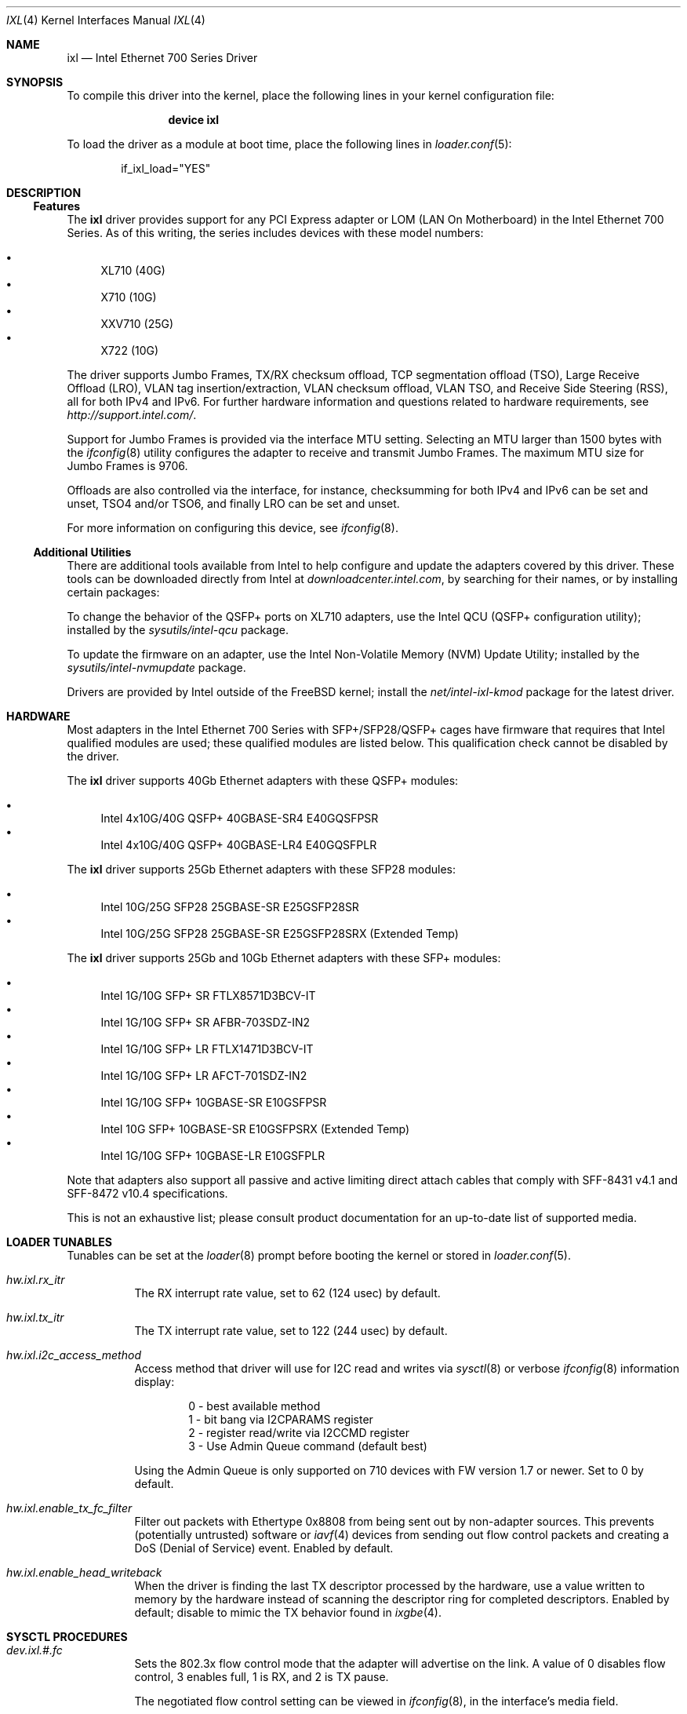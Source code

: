.\" Copyright (c) 2013-2018, Intel Corporation
.\" All rights reserved.
.\"
.\" Redistribution and use in source and binary forms, with or without
.\" modification, are permitted provided that the following conditions are met:
.\"
.\"  1. Redistributions of source code must retain the above copyright notice,
.\"     this list of conditions and the following disclaimer.
.\"
.\"  2. Redistributions in binary form must reproduce the above copyright
.\"     notice, this list of conditions and the following disclaimer in the
.\"     documentation and/or other materials provided with the distribution.
.\"
.\"  3. Neither the name of the Intel Corporation nor the names of its
.\"     contributors may be used to endorse or promote products derived from
.\"     this software without specific prior written permission.
.\"
.\" THIS SOFTWARE IS PROVIDED BY THE COPYRIGHT HOLDERS AND CONTRIBUTORS "AS IS"
.\" AND ANY EXPRESS OR IMPLIED WARRANTIES, INCLUDING, BUT NOT LIMITED TO, THE
.\" IMPLIED WARRANTIES OF MERCHANTABILITY AND FITNESS FOR A PARTICULAR PURPOSE
.\" ARE DISCLAIMED. IN NO EVENT SHALL THE COPYRIGHT OWNER OR CONTRIBUTORS BE
.\" LIABLE FOR ANY DIRECT, INDIRECT, INCIDENTAL, SPECIAL, EXEMPLARY, OR
.\" CONSEQUENTIAL DAMAGES (INCLUDING, BUT NOT LIMITED TO, PROCUREMENT OF
.\" SUBSTITUTE GOODS OR SERVICES; LOSS OF USE, DATA, OR PROFITS; OR BUSINESS
.\" INTERRUPTION) HOWEVER CAUSED AND ON ANY THEORY OF LIABILITY, WHETHER IN
.\" CONTRACT, STRICT LIABILITY, OR TORT (INCLUDING NEGLIGENCE OR OTHERWISE)
.\" ARISING IN ANY WAY OUT OF THE USE OF THIS SOFTWARE, EVEN IF ADVISED OF THE
.\" POSSIBILITY OF SUCH DAMAGE.
.\"
.\" * Other names and brands may be claimed as the property of others.
.\"
.\" $FreeBSD: releng/12.0/share/man/man4/ixl.4 339340 2018-10-12 22:57:52Z erj $
.\"
.Dd October 5, 2018
.Dt IXL 4
.Os
.Sh NAME
.Nm ixl
.Nd "Intel Ethernet 700 Series Driver"
.Sh SYNOPSIS
To compile this driver into the kernel, place the following lines in your
kernel configuration file:
.Bd -ragged -offset indent
.Cd "device ixl"
.Ed
.Pp
To load the driver as a module at boot time, place the following lines in
.Xr loader.conf 5 :
.Bd -literal -offset indent
if_ixl_load="YES"
.Ed
.Sh DESCRIPTION
.Ss Features
The
.Nm
driver provides support for any PCI Express adapter or LOM
(LAN On Motherboard)
in the Intel Ethernet 700 Series.
As of this writing, the series includes devices with these model numbers:
.Pp
.Bl -bullet -compact
.It
XL710 (40G)
.It
X710 (10G)
.It
XXV710 (25G)
.It
X722 (10G)
.El
.Pp
The driver supports Jumbo Frames, TX/RX checksum offload,
TCP segmentation offload (TSO), Large Receive Offload (LRO), VLAN
tag insertion/extraction, VLAN checksum offload, VLAN TSO, and
Receive Side Steering (RSS), all for both IPv4 and IPv6.
For further hardware information and questions related to hardware
requirements, see
.Pa http://support.intel.com/ .
.Pp
Support for Jumbo Frames is provided via the interface MTU setting.
Selecting an MTU larger than 1500 bytes with the
.Xr ifconfig 8
utility configures the adapter to receive and transmit Jumbo Frames.
The maximum MTU size for Jumbo Frames is 9706.
.Pp
Offloads are also controlled via the interface, for instance,
checksumming for both IPv4 and IPv6 can be set and unset, TSO4
and/or TSO6, and finally LRO can be set and unset.
.Pp
For more information on configuring this device, see
.Xr ifconfig 8 .
.Ss Additional Utilities
There are additional tools available from Intel to help configure and update
the adapters covered by this driver.
These tools can be downloaded directly from Intel at
.Pa downloadcenter.intel.com ,
by searching for their names, or by installing certain packages:
.Bl -item
.It
To change the behavior of the QSFP+ ports on XL710 adapters, use the
Intel QCU (QSFP+ configuration utility); installed by the
.Em sysutils/intel-qcu
package.
.It
To update the firmware on an adapter, use the Intel Non-Volatile Memory (NVM)
Update Utility; installed by the
.Em sysutils/intel-nvmupdate
package.
.It
Drivers are provided by Intel outside of the
.Fx
kernel; install the
.Em net/intel-ixl-kmod
package for the latest driver.
.El
.Sh HARDWARE
Most adapters in the Intel Ethernet 700 Series with SFP+/SFP28/QSFP+ cages
have firmware that requires that Intel qualified modules are used; these
qualified modules are listed below.
This qualification check cannot be disabled by the driver.
.Pp
The
.Nm
driver supports 40Gb Ethernet adapters with these QSFP+ modules:
.Pp
.Bl -bullet -compact
.It
Intel 4x10G/40G QSFP+ 40GBASE-SR4 E40GQSFPSR
.It
Intel 4x10G/40G QSFP+ 40GBASE-LR4 E40GQSFPLR
.El
.Pp
The
.Nm
driver supports 25Gb Ethernet adapters with these SFP28 modules:
.Pp
.Bl -bullet -compact
.It
Intel 10G/25G SFP28 25GBASE-SR E25GSFP28SR
.It
Intel 10G/25G SFP28 25GBASE-SR E25GSFP28SRX (Extended Temp)
.El
.Pp
The
.Nm
driver supports 25Gb and 10Gb Ethernet adapters with these SFP+ modules:
.Pp
.Bl -bullet -compact
.It
Intel 1G/10G SFP+ SR FTLX8571D3BCV-IT
.It
Intel 1G/10G SFP+ SR AFBR-703SDZ-IN2
.It
Intel 1G/10G SFP+ LR FTLX1471D3BCV-IT
.It
Intel 1G/10G SFP+ LR AFCT-701SDZ-IN2
.It
Intel 1G/10G SFP+ 10GBASE-SR E10GSFPSR
.It
Intel 10G SFP+ 10GBASE-SR E10GSFPSRX (Extended Temp)
.It
Intel 1G/10G SFP+ 10GBASE-LR E10GSFPLR
.El
.Pp
Note that adapters also support all passive and active
limiting direct attach cables that comply with SFF-8431 v4.1 and
SFF-8472 v10.4 specifications.
.Pp
This is not an exhaustive list; please consult product documentation for an
up-to-date list of supported media.
.Sh LOADER TUNABLES
Tunables can be set at the
.Xr loader 8
prompt before booting the kernel or stored in
.Xr loader.conf 5 .
.Bl -tag -width indent
.It Va hw.ixl.rx_itr
The RX interrupt rate value, set to 62 (124 usec) by default.
.It Va hw.ixl.tx_itr
The TX interrupt rate value, set to 122 (244 usec) by default.
.It Va hw.ixl.i2c_access_method
Access method that driver will use for I2C read and writes via
.Xr sysctl 8
or verbose
.Xr ifconfig 8
information display:
.Bd -literal -offset indent
0 - best available method
1 - bit bang via I2CPARAMS register
2 - register read/write via I2CCMD register
3 - Use Admin Queue command (default best)
.Ed
.Pp
Using the Admin Queue is only supported on 710 devices with FW version 1.7 or
newer.
Set to 0 by default.
.It Va hw.ixl.enable_tx_fc_filter
Filter out packets with Ethertype 0x8808 from being sent out by non-adapter
sources.
This prevents (potentially untrusted) software or
.Xr iavf 4
devices from sending out flow control packets and creating a DoS (Denial of
Service) event.
Enabled by default.
.It Va hw.ixl.enable_head_writeback
When the driver is finding the last TX descriptor processed by the hardware,
use a value written to memory by the hardware instead of scanning the
descriptor ring for completed descriptors.
Enabled by default; disable to mimic the TX behavior found in
.Xr ixgbe 4 .
.El
.Sh SYSCTL PROCEDURES
.Bl -tag -width indent
.It Va dev.ixl.#.fc
Sets the 802.3x flow control mode that the adapter will advertise on the link.
A value of 0 disables flow control, 3 enables full, 1 is RX, and 2 is TX pause.
.Pp
The negotiated flow control setting can be viewed in
.Xr ifconfig 8 ,
in the interface's media field.
.It Va dev.ixl.#.advertise_speed
Set the speeds that the interface will advertise on the link.
.Va dev.ixl.#.supported_speeds
contains the speeds that are allowed to be set.
.It Va dev.ixl.#.current_speed
Displays the current speed.
.It Va dev.ixl.#.fw_version
Displays the current firmware and NVM versions of the adapter.
.El
.Sh INTERRUPT STORMS
It is important to note that 40G operation can generate high
numbers of interrupts, often incorrectly being interpreted as
a storm condition in the kernel.
It is suggested that this be resolved by setting:
.Bl -tag -width indent
.It Va hw.intr_storm_threshold: 0
.El
.Sh IOVCTL OPTIONS
The driver supports additional optional parameters for created VFs
(Virtual Functions) when using
.Xr iovctl 8 :
.Bl -tag -width indent
.It mac-addr Pq unicast-mac
Set the Ethernet MAC address that the VF will use.
If unspecified, the VF will use a randomly generated MAC address.
.It mac-anti-spoof Pq bool
Prevent the VF from sending Ethernet frames with a source address
that does not match its own.
.It allow-set-mac Pq bool
Allow the VF to set its own Ethernet MAC address
.It allow-promisc Pq bool
Allow the VF to inspect all of the traffic sent to the port.
.It num-queues Pq uint16_t
Specify the number of queues the VF will have.
By default, this is set to the number of MSI-X vectors supported by the VF
minus one.
.El
.Pp
An up to date list of parameters and their defaults can be found by using
.Xr iovctl 8
with the -S option.
.Sh SUPPORT
For general information and support,
go to the Intel support website at:
.Pa http://support.intel.com/ .
.Pp
If an issue is identified with this driver with a supported adapter,
email all the specific information related to the issue to
.Mt freebsd@intel.com .
.Sh SEE ALSO
.Xr arp 4 ,
.Xr iavf 4 ,
.Xr netintro 4 ,
.Xr vlan 4 ,
.Xr ifconfig 8 ,
.Xr iovctl 8 ,
.Xr iflib 9
.Sh HISTORY
The
.Nm
device driver first appeared in
.Fx 10.1 .
It was converted to use
.Xr iflib 9
in
.Fx 12 .
.Sh AUTHORS
.An -nosplit
The
.Nm
driver was written by
.An Jack Vogel Aq Mt jfv@freebsd.org
and
.An Eric Joyner Aq Mt erj@freebsd.org .
